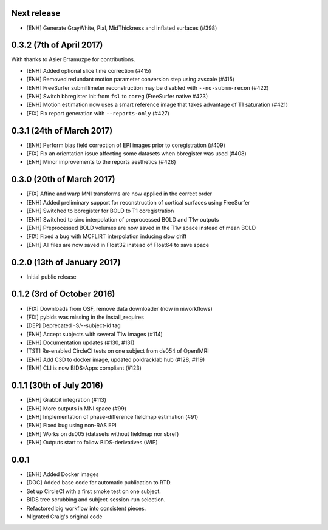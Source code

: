 Next release
============

* [ENH] Generate GrayWhite, Pial, MidThickness and inflated surfaces (#398)

0.3.2 (7th of April 2017)
=========================

With thanks to Asier Erramuzpe for contributions.

* [ENH] Added optional slice time correction (#415)
* [ENH] Removed redundant motion parameter conversion step using avscale (#415)
* [ENH] FreeSurfer submillimeter reconstruction may be disabled with ``--no-submm-recon`` (#422)
* [ENH] Switch bbregister init from ``fsl`` to ``coreg`` (FreeSurfer native #423)
* [ENH] Motion estimation now uses a smart reference image that takes advantage of T1 saturation (#421)
* [FIX] Fix report generation with ``--reports-only`` (#427)

0.3.1 (24th of March 2017)
==========================

* [ENH] Perform bias field correction of EPI images prior to coregistration (#409)
* [FIX] Fix an orientation issue affecting some datasets when bbregister was used (#408)
* [ENH] Minor improvements to the reports aesthetics (#428)

0.3.0 (20th of March 2017)
==========================

* [FIX] Affine and warp MNI transforms are now applied in the correct order
* [ENH] Added preliminary support for reconstruction of cortical surfaces using FreeSurfer
* [ENH] Switched to bbregister for BOLD to T1 coregistration
* [ENH] Switched to sinc interpolation of preprocessed BOLD and T1w outputs
* [ENH] Preprocessed BOLD volumes are now saved in the T1w space instead of mean BOLD
* [FIX] Fixed a bug with MCFLIRT interpolation inducing slow drift
* [ENH] All files are now saved in Float32 instead of Float64 to save space

0.2.0 (13th of January 2017)
============================

* Initial public release


0.1.2 (3rd of October 2016)
===========================

* [FIX] Downloads from OSF, remove data downloader (now in niworkflows)
* [FIX] pybids was missing in the install_requires
* [DEP] Deprecated -S/--subject-id tag
* [ENH] Accept subjects with several T1w images (#114)
* [ENH] Documentation updates (#130, #131)
* [TST] Re-enabled CircleCI tests on one subject from ds054 of OpenfMRI
* [ENH] Add C3D to docker image, updated poldracklab hub (#128, #119)
* [ENH] CLI is now BIDS-Apps compliant (#123)


0.1.1 (30th of July 2016)
=========================

* [ENH] Grabbit integration (#113)
* [ENH] More outputs in MNI space (#99)
* [ENH] Implementation of phase-difference fieldmap estimation (#91)
* [ENH] Fixed bug using non-RAS EPI
* [ENH] Works on ds005 (datasets without fieldmap nor sbref)
* [ENH] Outputs start to follow BIDS-derivatives (WIP)


0.0.1
=====

* [ENH] Added Docker images
* [DOC] Added base code for automatic publication to RTD.
* Set up CircleCI with a first smoke test on one subject.
* BIDS tree scrubbing and subject-session-run selection.
* Refactored big workflow into consistent pieces.
* Migrated Craig's original code
